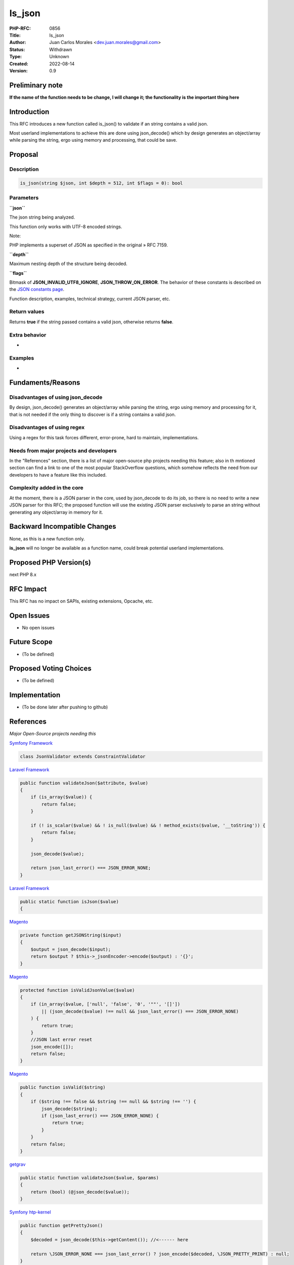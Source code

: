 Is_json
=======

:PHP-RFC: 0856
:Title: Is_json
:Author: Juan Carlos Morales <dev.juan.morales@gmail.com>
:Status: Withdrawn
:Type: Unknown
:Created: 2022-08-14
:Version: 0.9

Preliminary note
----------------

**If the name of the function needs to be change, I will change it; the
functionality is the important thing here**

Introduction
------------

This RFC introduces a new function called is_json() to validate if an
string contains a valid json.

Most userland implementations to achieve this are done using
json_decode() which by design generates an object/array while parsing
the string, ergo using memory and processing, that could be save.

Proposal
--------

Description
~~~~~~~~~~~

.. code:: php

   is_json(string $json, int $depth = 512, int $flags = 0): bool

Parameters
~~~~~~~~~~

**``json``**

The json string being analyzed.

This function only works with UTF-8 encoded strings.

Note:

PHP implements a superset of JSON as specified in the original » RFC
7159.

**``depth``**

Maximum nesting depth of the structure being decoded.

**``flags``**

Bitmask of **JSON_INVALID_UTF8_IGNORE**, **JSON_THROW_ON_ERROR**. The
behavior of these constants is described on the `JSON constants
page <https://www.php.net/manual/en/json.constants.php>`__.

Function description, examples, technical strategy, current JSON parser,
etc.

Return values
~~~~~~~~~~~~~

Returns **true** if the string passed contains a valid json, otherwise
returns **false**.

Extra behavior
~~~~~~~~~~~~~~

-

Examples
~~~~~~~~

-

Fundaments/Reasons
------------------

Disadvantages of using json_decode
~~~~~~~~~~~~~~~~~~~~~~~~~~~~~~~~~~

By design, json_decode() generates an object/array while parsing the
string, ergo using memory and processing for it, that is not needed if
the only thing to discover is if a string contains a valid json.

Disadvantages of using regex
~~~~~~~~~~~~~~~~~~~~~~~~~~~~

Using a regex for this task forces different, error-prone, hard to
maintain, implementations.

Needs from major projects and developers
~~~~~~~~~~~~~~~~~~~~~~~~~~~~~~~~~~~~~~~~

In the "References" section, there is a list of major open-source php
projects needing this feature; also in th mntioned section can find a
link to one of the most popular StackOverflow questions, which somehow
reflects the need from our developers to have a feature like this
included.

Complexity added in the core
~~~~~~~~~~~~~~~~~~~~~~~~~~~~

At the moment, there is a JSON parser in the core, used by json_decode
to do its job, so there is no need to write a new JSON parser for this
RFC; the proposed function will use the existing JSON parser exclusively
to parse an string without generating any object/array in memory for it.

Backward Incompatible Changes
-----------------------------

None, as this is a new function only.

**is_json** will no longer be available as a function name, could break
potential userland implementations.

Proposed PHP Version(s)
-----------------------

next PHP 8.x

RFC Impact
----------

This RFC has no impact on SAPIs, existing extensions, Opcache, etc.

Open Issues
-----------

- No open issues

Future Scope
------------

- (To be defined)

Proposed Voting Choices
-----------------------

- (To be defined)

Implementation
--------------

- (To be done later after pushing to github)

References
----------

*Major Open-Source projects needing this*

`Symfony
Framework <https://github.com/symfony/symfony/blob/870eeb975feb1abb4b8a1722e1fd57beeab2b230/src/Symfony/Component/Validator/Constraints/JsonValidator.php>`__

.. code:: php

   class JsonValidator extends ConstraintValidator

`Laravel
Framework <https://github.com/laravel/framework/blob/302a579f00ebcb2573f481054cbeadad9c970605/src/Illuminate/Validation/Concerns/ValidatesAttributes.php>`__

.. code:: php

       public function validateJson($attribute, $value)
       {
           if (is_array($value)) {
               return false;
           }

           if (! is_scalar($value) && ! is_null($value) && ! method_exists($value, '__toString')) {
               return false;
           }

           json_decode($value);

           return json_last_error() === JSON_ERROR_NONE;
       }

`Laravel
Framework <https://github.com/laravel/framework/blob/61eac9cae4717699ecb3941b16c3d775820d4ca2/src/Illuminate/Support/Str.php>`__

.. code:: php

       public static function isJson($value)
       {

`Magento <https://github.com/magento/magento2/blob/7c6b6365a3c099509d6f6e6c306cb1821910aab0/app/code/Magento/User/Block/Role/Grid/User.php>`__

.. code:: php

       private function getJSONString($input)
       {
           $output = json_decode($input);
           return $output ? $this->_jsonEncoder->encode($output) : '{}';
       }

`Magento <https://github.com/magento/magento2/blob/7c6b6365a3c099509d6f6e6c306cb1821910aab0/lib/internal/Magento/Framework/DB/DataConverter/SerializedToJson.php>`__

.. code:: php

       protected function isValidJsonValue($value)
       {
           if (in_array($value, ['null', 'false', '0', '""', '[]'])
               || (json_decode($value) !== null && json_last_error() === JSON_ERROR_NONE)
           ) {
               return true;
           }
           //JSON last error reset
           json_encode([]);
           return false;
       }

`Magento <https://github.com/magento/magento2/blob/7c6b6365a3c099509d6f6e6c306cb1821910aab0/lib/internal/Magento/Framework/Serialize/JsonValidator.php>`__

.. code:: php

       public function isValid($string)
       {
           if ($string !== false && $string !== null && $string !== '') {
               json_decode($string);
               if (json_last_error() === JSON_ERROR_NONE) {
                   return true;
               }
           }
           return false;
       }

`getgrav <https://github.com/getgrav/grav/blob/3e7f67f589267e61f823d19824f3ee1b9a8a38ff/system/src/Grav/Common/Data/Validation.php>`__

.. code:: php

       public static function validateJson($value, $params)
       {
           return (bool) (@json_decode($value));
       }

`Symfony
htp-kernel <https://github.com/symfony/http-kernel/blob/94986633e4c3e7facb7defbd094a2e1170486ab5/DataCollector/RequestDataCollector.php>`__

.. code:: php

       public function getPrettyJson()
       {
           $decoded = json_decode($this->getContent()); //<------ here 

           return \JSON_ERROR_NONE === json_last_error() ? json_encode($decoded, \JSON_PRETTY_PRINT) : null;
       }

`Respect /
Validation <https://github.com/Respect/Validation/blob/3dcd859d986f1b586b5539ea19962723ab7352ed/library/Rules/Json.php>`__

.. code:: php

   final class Json extends AbstractRule
   {
       /**
        * {@inheritDoc}
        */
       public function validate($input): bool
       {
           if (!is_string($input) || $input === '') {
               return false;
           }

           json_decode($input);

           return json_last_error() === JSON_ERROR_NONE;
       }
   }

`Respect /
Validation <https://github.com/Respect/Validation/blob/3dcd859d986f1b586b5539ea19962723ab7352ed/library/Rules/Json.php>`__

.. code:: php

   final class Json extends AbstractRule
   {
       /**
        * {@inheritDoc}
        */
       public function validate($input): bool
       {
           if (!is_string($input) || $input === '') {
               return false;
           }

           json_decode($input);

           return json_last_error() === JSON_ERROR_NONE;
       }
   }

`humhub <https://github.com/humhub/humhub/blob/26d7e2667a9317057abe335a056ac8e8f4d675fb/protected/humhub/modules/web/security/controllers/ReportController.php>`__

.. code:: php

       public function actionIndex()
       {
           Yii::$app->response->statusCode = 204;

           if(!SecuritySettings::isReportingEnabled()) {
               return;
           }

           $json_data = file_get_contents('php://input');
           if ($json_data = json_decode($json_data)) { //<----- json_decode() just to check if is valid json-string only
               $json_data = json_encode($json_data, JSON_PRETTY_PRINT | JSON_UNESCAPED_SLASHES);
               $json_data = preg_replace('/\'nonce-[^\']*\'/', "'nonce-xxxxxxxxxxxxxxxxxxxxxxxx'", $json_data);
               Yii::error($json_data, 'web.security');
           }
       }

`Prestashop <https://github.com/PrestaShop/PrestaShop/blob/24f9e510ecb0cb002ac3f4834f3210e8d9359899/classes/Validate.php>`__

.. code:: php

       public static function isJson($string)
       {
           json_decode($string);

           return json_last_error() == JSON_ERROR_NONE;
       }

`Wordpress
CLI <https://github.com/wp-cli/wp-cli/blob/f3e4b0785aa3d3132ee73be30aedca8838a8fa06/php/utils.php>`__

.. code:: php

   function is_json( $argument, $ignore_scalars = true ) {
       if ( ! is_string( $argument ) || '' === $argument ) {
           return false;
       }

       if ( $ignore_scalars && ! in_array( $argument[0], [ '{', '[' ], true ) ) {
           return false;
       }

       json_decode( $argument, $assoc = true );

       return json_last_error() === JSON_ERROR_NONE;
   }

`JOOMLA
CMS <https://github.com/joomla/joomla-cms/blob/09d14c65f25f9bc76f2698e69c4d7b35f43bc848/libraries/src/Form/Field/AccessiblemediaField.php>`__

.. code:: php

   if (\is_string($value)) {
       json_decode($value); //<------ HERE

       // Check if value is a valid JSON string.
       if ($value !== '' && json_last_error() !== JSON_ERROR_NONE) {
           /**
            * If the value is not empty and is not a valid JSON string,
            * it is most likely a custom field created in Joomla 3 and
            * the value is a string that contains the file name.
           */
           if (is_file(JPATH_ROOT . '/' . $value)) {
               $value = '{"imagefile":"' . $value . '","alt_text":""}';
           } else {
               $value = '';
           }
       }

*Stackoverflow questions related to this*

In PHP, this question is one of the most high ranked questions related
to json && php in stackoverflow, "Fastest way to check if a string is
JSON in PHP?"

`The
question <https://stackoverflow.com/questions/6041741/fastest-way-to-check-if-a-string-is-json-in-php>`__

Viewed 484k times

`The
ranking <https://stackoverflow.com/questions/tagged/php%20json?sort=MostVotes&edited=true>`__

*Person asking how to do exactly this, also providing a real use case;
eventhough in python, the programming language is not important.*

`In
Python <https://stackoverflow.com/questions/5508509/how-do-i-check-if-a-string-is-valid-json-in-python>`__

*Someone has also doing exactly this , in JAVA*

`In
Java <https://stackoverflow.com/questions/3679479/check-if-file-is-json-java>`__

Rejected Features
-----------------

- No rejected features currently.

Additional Metadata
-------------------

:Implementation: https://github.com/php/php-src/pull/9355
:Original Authors: Juan Carlos Morales, dev.juan.morales@gmail.com
:Original Status: Draft
:Slug: is_json
:Wiki URL: https://wiki.php.net/rfc/is_json

